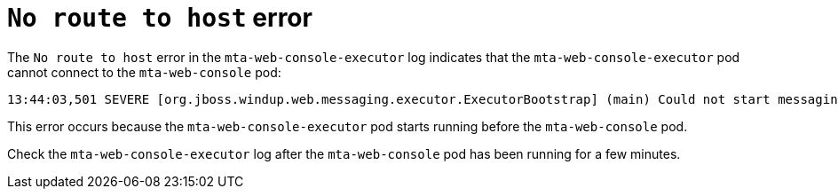 // Module included in the following assemblies:
//
// * docs/web-console-guide/master.adoc

:_content-type: REFERENCE
[id="web-openshift-no-route-to-host-error_{context}"]
= `No route to host` error

The `No route to host` error in the `mta-web-console-executor` log indicates that the `mta-web-console-executor` pod cannot connect to the `mta-web-console` pod:

[source,terminal]
----
13:44:03,501 SEVERE [org.jboss.windup.web.messaging.executor.ExecutorBootstrap] (main) Could not start messaging listener due to: Failed to connect to any server. Servers tried: [http-remoting://192.0.2.4:8080 (java.net.NoRouteToHostException: No route to host)]: javax.naming.CommunicationException: Failed to connect to any server. Servers tried: [http-remoting://192.0.2.4:8080 (java.net.NoRouteToHostException: No route to host)]
----

This error occurs because the `mta-web-console-executor` pod starts running before the `mta-web-console` pod.

Check the `mta-web-console-executor` log after the `mta-web-console` pod has been running for a few minutes.
